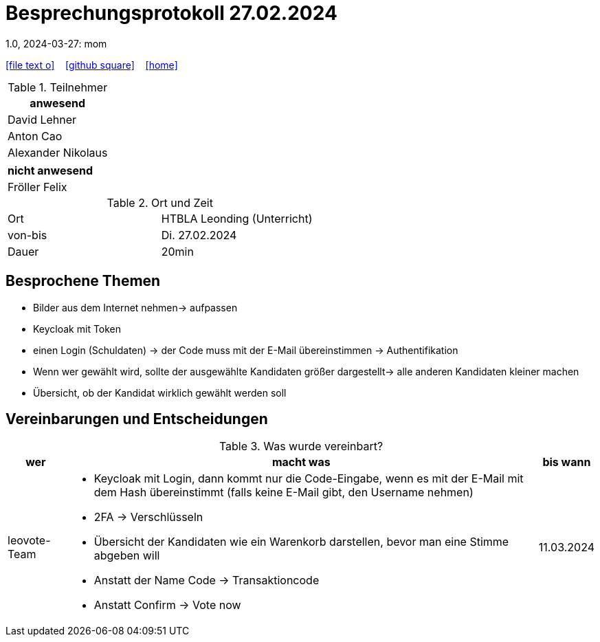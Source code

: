 = Besprechungsprotokoll 27.02.2024
1.0, 2024-03-27: mom
ifndef::imagesdir[:imagesdir: images]
:icons: font
//:sectnums:    // Nummerierung der Überschriften / section numbering
//:toc: left

//Need this blank line after ifdef, don't know why...
ifdef::backend-html5[]

// https://fontawesome.com/v4.7.0/icons/
icon:file-text-o[link=https://raw.githubusercontent.com/htl-leonding-college/asciidoctor-docker-template/master/asciidocs/{docname}.adoc] ‏ ‏ ‎
icon:github-square[link=https://github.com/htl-leonding-college/asciidoctor-docker-template] ‏ ‏ ‎
icon:home[link=https://htl-leonding.github.io/]
endif::backend-html5[]


.Teilnehmer
|===
|anwesend

| David Lehner


| Anton Cao


| Alexander Nikolaus

|===

|===
|nicht anwesend

| Fröller Felix

|===
.Ort und Zeit
[cols=2*]
|===
|Ort
|HTBLA Leonding (Unterricht)

|von-bis
|Di. 27.02.2024
|Dauer
| 20min
|===

== Besprochene Themen

* Bilder aus dem Internet nehmen-> aufpassen
* Keycloak mit Token
* einen Login (Schuldaten) -> der Code muss mit der E-Mail übereinstimmen -> Authentifikation
* Wenn wer gewählt wird, sollte der ausgewählte Kandidaten größer dargestellt-> alle anderen Kandidaten kleiner machen
* Übersicht, ob der Kandidat wirklich gewählt werden soll

== Vereinbarungen und Entscheidungen

.Was wurde vereinbart?
[%autowidth]
|===
|wer |macht was |bis wann

| leovote-Team
a|
* Keycloak mit Login, dann kommt nur die Code-Eingabe, wenn es mit der E-Mail mit dem Hash übereinstimmt (falls keine E-Mail
gibt, den Username nehmen)
* 2FA -> Verschlüsseln
* Übersicht der Kandidaten wie ein Warenkorb darstellen, bevor man eine Stimme abgeben will
* Anstatt der Name Code -> Transaktioncode
* Anstatt Confirm -> Vote now
| 11.03.2024
|===